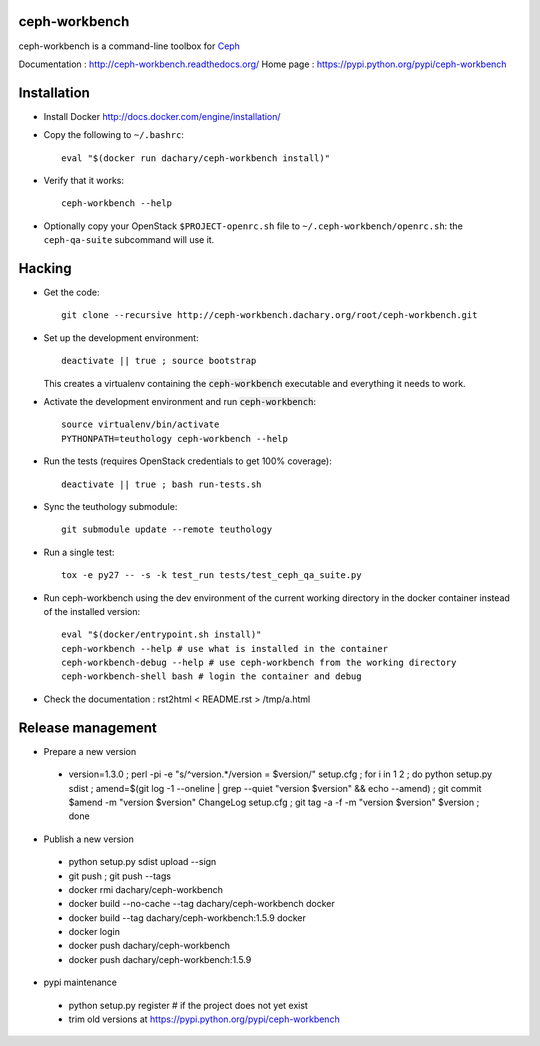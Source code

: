 ceph-workbench
==============

ceph-workbench is a command-line toolbox for `Ceph <http://ceph.com>`_

Documentation : http://ceph-workbench.readthedocs.org/
Home page : https://pypi.python.org/pypi/ceph-workbench

Installation
============

* Install Docker http://docs.docker.com/engine/installation/

* Copy the following to ``~/.bashrc``::

    eval "$(docker run dachary/ceph-workbench install)"

* Verify that it works::

    ceph-workbench --help

* Optionally copy your OpenStack ``$PROJECT-openrc.sh`` file to
  ``~/.ceph-workbench/openrc.sh``: the ``ceph-qa-suite`` subcommand will
  use it.

Hacking
=======

* Get the code:: 

   git clone --recursive http://ceph-workbench.dachary.org/root/ceph-workbench.git

* Set up the development environment::

   deactivate || true ; source bootstrap

  This creates a virtualenv containing the :code:`ceph-workbench`
  executable and everything it needs to work.

* Activate the development environment and run :code:`ceph-workbench`::

   source virtualenv/bin/activate
   PYTHONPATH=teuthology ceph-workbench --help

* Run the tests (requires OpenStack credentials to get 100% coverage)::

   deactivate || true ; bash run-tests.sh

* Sync the teuthology submodule::

   git submodule update --remote teuthology

* Run a single test::

   tox -e py27 -- -s -k test_run tests/test_ceph_qa_suite.py

* Run ceph-workbench using the dev environment of the current working
  directory in the docker container instead of the installed version::

   eval "$(docker/entrypoint.sh install)"
   ceph-workbench --help # use what is installed in the container
   ceph-workbench-debug --help # use ceph-workbench from the working directory
   ceph-workbench-shell bash # login the container and debug

* Check the documentation : rst2html < README.rst > /tmp/a.html

Release management
==================

* Prepare a new version

 - version=1.3.0 ; perl -pi -e "s/^version.*/version = $version/" setup.cfg ; for i in 1 2 ; do python setup.py sdist ; amend=$(git log -1 --oneline | grep --quiet "version $version" && echo --amend) ; git commit $amend -m "version $version" ChangeLog setup.cfg ; git tag -a -f -m "version $version" $version ; done

* Publish a new version

 - python setup.py sdist upload --sign
 - git push ; git push --tags
 - docker rmi dachary/ceph-workbench
 - docker build --no-cache --tag dachary/ceph-workbench docker
 - docker build --tag dachary/ceph-workbench:1.5.9 docker
 - docker login
 - docker push dachary/ceph-workbench
 - docker push dachary/ceph-workbench:1.5.9

* pypi maintenance

 - python setup.py register # if the project does not yet exist
 - trim old versions at https://pypi.python.org/pypi/ceph-workbench
